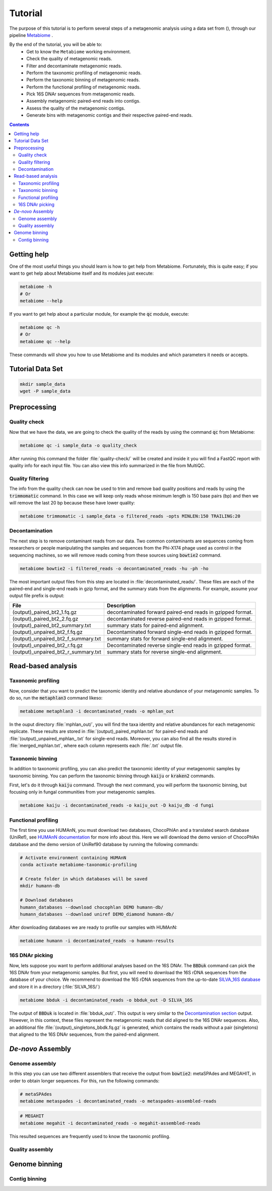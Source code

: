 .. _tutorial:

Tutorial
========

The purpose of this tutorial is to perform several steps of a metagenomic analysis using a data set from (), through our pipeline `Metabiome <https://github.com/Nesper94/metabiome>`_ .

By the end of the tutorial, you will be able to:
    * Get to know the ``Metabiome`` working environment.
    * Check the quality of metagenomic reads.
    * Filter and decontaminate metagenomic reads.
    * Perform the taxonomic profiling of metagenomic reads.
    * Perform the taxonomic binning of metagenomic reads.
    * Perform the functional profiling of metagenomic reads.
    * Pick 16S DNAr sequences from metagenomic reads.
    * Assembly metagenomic paired-end reads into contigs.
    * Assess the quality of the metagenomic contigs.
    * Generate bins with metagenomic contigs and their respective paired-end reads.

.. contents::

Getting help
************

One of the most useful things you should learn is how to get help from
Metabiome. Fortunately, this is quite easy; if you want to get help about
Metabiome itself and its modules just execute:

.. code-block:: bash

    metabiome -h
    # Or
    metabiome --help

If you want to get help about a particular module, for example the :code:`qc`
module, execute:

.. code-block:: bash

    metabiome qc -h
    # Or
    metabiome qc --help

These commands will show you how to use Metabiome and its modules and which
parameters it needs or accepts.

Tutorial Data Set
*****************

.. code-block:: bash

    mkdir sample_data
    wget -P sample_data

Preprocessing
*************

Quality check
-------------

Now that we have the data, we are going to check the quality of the reads by
using the command :code:`qc` from Metabiome:

.. code-block:: bash

    metabiome qc -i sample_data -o quality_check

After running this command the folder :file:`quality-check/` will be created
and inside it you will find a FastQC report with quality info for each input
file. You can also view this info summarized in the file from MultiQC.

Quality filtering
-----------------

The info from the quality check can now be used to trim and remove bad quality
positions and reads by using the :code:`trimmomatic` command. In this case we
will keep only reads whose minimum length is 150 base pairs (bp) and then we
will remove the last 20 bp because these have lower quality:

.. code-block:: bash

    metabiome trimmomatic -i sample_data -o filtered_reads -opts MINLEN:150 TRAILING:20

Decontamination
---------------

The next step is to remove contaminant reads from our data. Two common
contaminants are sequences coming from researchers or people manipulating the
samples and sequences from the Phi-X174 phage used as control in the
sequencing machines, so we will remove reads coming from these sources using
:code:`bowtie2` command.

.. code-block:: bash

    metabiome bowtie2 -i filtered_reads -o decontaminated_reads -hu -ph -ho

The most important output files from this step are located in :file:`decontaminated_reads/`. These files are each of the paired-end and single-end reads in gzip format, and the summary stats from the alignments. For example, assume your output file prefix is output:

+-------------------------------------+--------------------------------------------------------------+
| File                                | Description                                                  |
+=====================================+==============================================================+
| (output)_paired_bt2_1.fq.gz         | decontaminated forward paired-end reads in gzipped format.   |
+-------------------------------------+--------------------------------------------------------------+
| (output)_paired_bt2_2.fq.gz         | decontaminated reverse paired-end reads in gzipped format.   |
+-------------------------------------+--------------------------------------------------------------+
| (output)_paired_bt2_summary.txt     | summary stats for paired-end alignment.                      |
+-------------------------------------+--------------------------------------------------------------+
| (output)_unpaired_bt2_f.fq.gz       | Decontaminated forward single-end reads in gzipped format.   |
+-------------------------------------+--------------------------------------------------------------+
| (output)_unpaired_bt2_f_summary.txt | summary stats for forward single-end alignment.              |
+-------------------------------------+--------------------------------------------------------------+
| (output)_unpaired_bt2_r.fq.gz       | Decontaminated reverse single-end reads in gzipped format.   |
+-------------------------------------+--------------------------------------------------------------+
| (output)_unpaired_bt2_r_summary.txt | summary stats for reverse single-end alignment.              |
+-------------------------------------+--------------------------------------------------------------+

Read-based analysis
*******************

Taxonomic profiling
-------------------

Now, consider that you want to predict the taxonomic identity and relative abundance of your metagenomic samples. To do so, run the :code:`metaphlan3` command likeso: 

.. code-block:: bash

    metabiome metaphlan3 -i decontaminated_reads -o mphlan_out

In the ouput directory :file:`mphlan_out/`, you will find the taxa identity and relative abundances for each metagenomic replicate. These results are stored in :file:`(output)_paired_mphlan.txt` for paired-end reads and :file:`(output)_unpaired_mphlan_.txt` for single-end reads. Moreover, you can also find all the results stored in :file:`merged_mphlan.txt`, where each column represents each :file:`.txt` output file.


Taxonomic binning
-----------------

In addition to taxonomic profiling, you can also predict the taxonomic identity of your metagenomic samples by taxonomic binning. You can perform the taxonomic binning through :code:`kaiju` or :code:`kraken2` commands.

First, let's do it through :code:`kaiju` command. Through the next command, you will perform the taxonomic binning, but focusing only in fungal communities from your metagenomic samples.

.. code-block:: bash

    metabiome kaiju -i decontaminated_reads -o kaiju_out -D kaiju_db -d fungi


Functional profiling
--------------------

The first time you use HUMAnN, you must download two databases, ChocoPhlAn and
a translated search database (UniRef), see `HUMAnN documentation
<https://github.com/biobakery/humann#5-download-the-databases>`_ for more info
about this. Here we will download the demo version of ChocoPhlAn database and
the demo version of UniRef90 database by running the following commands:

.. code-block:: bash

    # Activate environment containing HUMAnN
    conda activate metabiome-taxonomic-profiling

    # Create folder in which databases will be saved
    mkdir humann-db

    # Download databases
    humann_databases --download chocophlan DEMO humann-db/
    humann_databases --download uniref DEMO_diamond humann-db/

After downloading databases we are ready to profile our samples with HUMAnN:

.. code-block:: bash

    metabiome humann -i decontaminated_reads -o humann-results


16S DNAr picking
----------------
Now, lets suppose you want to perform additional analyses based on the 16S DNAr. The :code:`BBDuk` command can pick the 16S DNAr from your metagenomic samples. But first, you will need to download the 16S rDNA sequences from the database of your choice. We recommend to download the 16S rDNA sequences from the up-to-date `SILVA_16S database <https://www.arb-silva.de/>`_ and store it in a directory (:file:`SILVA_16S/`)

.. code-block:: bash

    metabiome bbduk -i decontaminated_reads -o bbduk_out -D SILVA_16S

The output of :code:`BBDuk` is located in :file:`bbduk_out/`. This output is very similar to the `Decontamination section <Decontamination_>`_ output. However, in this context, these files represent the metagenomic reads that did aligned to the 16S DNAr sequences. Also, an additional file  :file:`(output)_singletons_bbdk.fq.gz` is generated, which contains the reads without a pair (singletons) that aligned to the 16S DNAr sequences, from the paired-end alignment.

*De-novo* Assembly
******************

Genome assembly
---------------

In this step you can use two different assemblers that receive the output from :code:`bowtie2`:
metaSPAdes and MEGAHIT, in order to obtain longer sequences. For this, run the following commands:


.. code-block:: bash

    # metaSPAdes
    metabiome metaspades -i decontaminated_reads -o metaspades-assembled-reads

.. code-block:: bash

    # MEGAHIT
    metabiome megahit -i decontaminated_reads -o megahit-assembled-reads

This resulted sequences are frequently used to know the taxonomic profiling.

Quality assembly
----------------

Genome binning
**************

Contig binning
---------------


